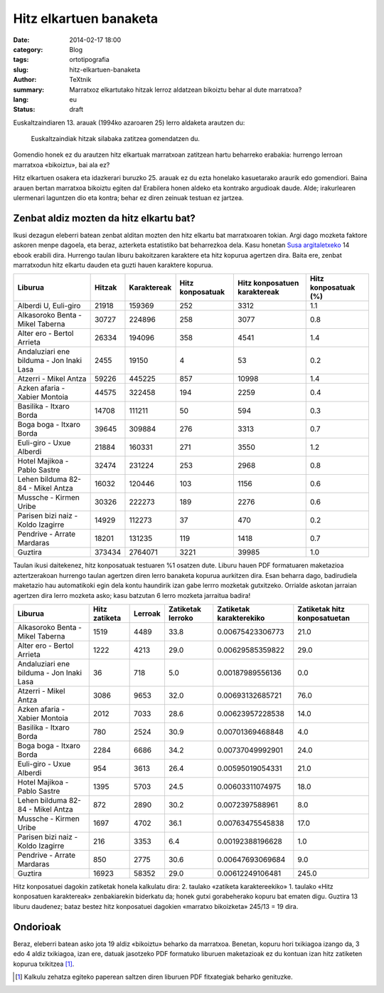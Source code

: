 Hitz elkartuen banaketa
#######################

:date: 2014-02-17 18:00
:category: Blog
:tags: ortotipografia
:slug: hitz-elkartuen-banaketa
:author: TeXtnik
:summary: Marratxoz elkartutako hitzak lerroz aldatzean bikoiztu behar al dute marratxoa?
:lang: eu
:status: draft

Euskaltzaindiaren 13. arauak (1994ko azaroaren 25) lerro aldaketa arautzen du:

    Euskaltzaindiak hitzak silabaka zatitzea gomendatzen du.

Gomendio honek ez du arautzen hitz elkartuak marratxoan zatitzean hartu beharreko erabakia: 
hurrengo lerroan marratxoa «bikoiztu», bai ala ez?

Hitz elkartuen osakera eta idazkerari buruzko 25. arauak ez du ezta honelako kasuetarako araurik edo gomendiori. 
Baina arauen bertan marratxoa bikoiztu egiten da!
Erabilera honen aldeko eta kontrako argudioak daude. 
Alde; irakurlearen ulermenari laguntzen dio eta kontra; behar ez diren zeinuak testuan ez jartzea.


Zenbat aldiz mozten da hitz elkartu bat?
========================================

Ikusi dezagun eleberri batean zenbat alditan mozten den hitz elkartu bat marratxoaren tokian.
Argi dago mozketa faktore askoren menpe dagoela, eta beraz, azterketa estatistiko bat beharrezkoa dela.
Kasu honetan `Susa argitaletxeko <https://www.susa-literatura.com/ebook/>`_ 14 ebook erabili dira. 
Hurrengo taulan liburu bakoitzaren karaktere eta hitz kopurua agertzen dira.
Baita ere, zenbat marratxodun hitz elkartu dauden eta guzti hauen karaktere kopurua.


======================================== ====== =========== ================ ============================ ==================== 
Liburua                                  Hitzak Karaktereak Hitz konposatuak Hitz konposatuen karaktereak Hitz konposatuak (%) 
======================================== ====== =========== ================ ============================ ==================== 
Alberdi U, Euli-giro                     21918  159369      252              3312                         1.1                  
---------------------------------------- ------ ----------- ---------------- ---------------------------- -------------------- 
Alkasoroko Benta - Mikel Taberna         30727  224896      258              3077                         0.8                  
---------------------------------------- ------ ----------- ---------------- ---------------------------- -------------------- 
Alter ero - Bertol Arrieta               26334  194096      358              4541                         1.4                  
---------------------------------------- ------ ----------- ---------------- ---------------------------- -------------------- 
Andaluziari ene bilduma - Jon Inaki Lasa 2455   19150       4                53                           0.2                  
---------------------------------------- ------ ----------- ---------------- ---------------------------- -------------------- 
Atzerri - Mikel Antza                    59226  445225      857              10998                        1.4                  
---------------------------------------- ------ ----------- ---------------- ---------------------------- -------------------- 
Azken afaria - Xabier Montoia            44575  322458      194              2259                         0.4                  
---------------------------------------- ------ ----------- ---------------- ---------------------------- -------------------- 
Basilika - Itxaro Borda                  14708  111211      50               594                          0.3                  
---------------------------------------- ------ ----------- ---------------- ---------------------------- -------------------- 
Boga boga - Itxaro Borda                 39645  309884      276              3313                         0.7                  
---------------------------------------- ------ ----------- ---------------- ---------------------------- -------------------- 
Euli-giro - Uxue Alberdi                 21884  160331      271              3550                         1.2                  
---------------------------------------- ------ ----------- ---------------- ---------------------------- -------------------- 
Hotel Majikoa - Pablo Sastre             32474  231224      253              2968                         0.8                  
---------------------------------------- ------ ----------- ---------------- ---------------------------- -------------------- 
Lehen bilduma 82-84 - Mikel Antza        16032  120446      103              1156                         0.6                  
---------------------------------------- ------ ----------- ---------------- ---------------------------- -------------------- 
Mussche - Kirmen Uribe                   30326  222273      189              2276                         0.6                  
---------------------------------------- ------ ----------- ---------------- ---------------------------- -------------------- 
Parisen bizi naiz - Koldo Izagirre       14929  112273      37               470                          0.2                  
---------------------------------------- ------ ----------- ---------------- ---------------------------- -------------------- 
Pendrive - Arrate Mardaras               18201  131235      119              1418                         0.7                  
---------------------------------------- ------ ----------- ---------------- ---------------------------- -------------------- 
Guztira                                  373434 2764071     3221             39985                        1.0                  
======================================== ====== =========== ================ ============================ ==================== 




Taulan ikusi daitekenez, hitz konposatuak testuaren %1 osatzen dute.
Liburu hauen PDF formatuaren maketazioa aztertzerakoan hurrengo taulan agertzen diren lerro banaketa kopurua aurkitzen dira.
Esan beharra dago, badirudiela maketazio hau automatikoki egin dela kontu haundirik izan gabe lerrro mozketak gutxitzeko.
Orrialde askotan jarraian agertzen dira lerro mozketa asko; kasu batzutan 6 lerro mozketa jarraitua badira!

======================================== ============= ======= ================= ======================= ============================ 
Liburua                                  Hitz zatiketa Lerroak Zatiketak lerroko Zatiketak karakterekiko Zatiketak hitz konposatuetan 
======================================== ============= ======= ================= ======================= ============================ 
Alkasoroko Benta - Mikel Taberna         1519          4489    33.8              0.00675423306773        21.0                         
---------------------------------------- ------------- ------- ----------------- ----------------------- ---------------------------- 
Alter ero - Bertol Arrieta               1222          4213    29.0              0.00629585359822        29.0                         
---------------------------------------- ------------- ------- ----------------- ----------------------- ---------------------------- 
Andaluziari ene bilduma - Jon Inaki Lasa 36            718     5.0               0.00187989556136        0.0                          
---------------------------------------- ------------- ------- ----------------- ----------------------- ---------------------------- 
Atzerri - Mikel Antza                    3086          9653    32.0              0.00693132685721        76.0                         
---------------------------------------- ------------- ------- ----------------- ----------------------- ---------------------------- 
Azken afaria - Xabier Montoia            2012          7033    28.6              0.00623957228538        14.0                         
---------------------------------------- ------------- ------- ----------------- ----------------------- ---------------------------- 
Basilika - Itxaro Borda                  780           2524    30.9              0.00701369468848        4.0                          
---------------------------------------- ------------- ------- ----------------- ----------------------- ---------------------------- 
Boga boga - Itxaro Borda                 2284          6686    34.2              0.00737049992901        24.0                         
---------------------------------------- ------------- ------- ----------------- ----------------------- ---------------------------- 
Euli-giro - Uxue Alberdi                 954           3613    26.4              0.00595019054331        21.0                         
---------------------------------------- ------------- ------- ----------------- ----------------------- ---------------------------- 
Hotel Majikoa - Pablo Sastre             1395          5703    24.5              0.00603311074975        18.0                         
---------------------------------------- ------------- ------- ----------------- ----------------------- ---------------------------- 
Lehen bilduma 82-84 - Mikel Antza        872           2890    30.2              0.0072397588961         8.0                          
---------------------------------------- ------------- ------- ----------------- ----------------------- ---------------------------- 
Mussche - Kirmen Uribe                   1697          4702    36.1              0.00763475545838        17.0                         
---------------------------------------- ------------- ------- ----------------- ----------------------- ---------------------------- 
Parisen bizi naiz - Koldo Izagirre       216           3353    6.4               0.00192388196628        1.0                          
---------------------------------------- ------------- ------- ----------------- ----------------------- ---------------------------- 
Pendrive - Arrate Mardaras               850           2775    30.6              0.00647693069684        9.0                          
---------------------------------------- ------------- ------- ----------------- ----------------------- ---------------------------- 
Guztira                                  16923         58352   29.0              0.00612249106481        245.0                       
======================================== ============= ======= ================= ======================= ============================ 

Hitz konposatuei dagokin zatiketak honela kalkulatu dira: 2. taulako «zatiketa karaktereekiko» 1. taulako «Hitz konposatuen karaktereak» zenbakiarekin biderkatu da; honek gutxi gorabeherako kopuru bat ematen digu. 
Guztira 13 liburu daudenez; bataz bestez hitz konposatuei dagokien «marratxo bikoizketa» 245/13 = 19 dira. 

Ondorioak
=========

Beraz, eleberri batean asko jota 19 aldiz «bikoiztu» beharko da marratxoa. Benetan, kopuru hori txikiagoa izango da, 3 edo 4 aldiz txikiagoa, izan ere, datuak jasotzeko PDF formatuko liburuen maketazioak ez du kontuan izan hitz zatiketen kopurua txikitzea [#]_.

.. [#] Kalkulu zehatza egiteko paperean saltzen diren liburuen PDF fitxategiak beharko genituzke.
